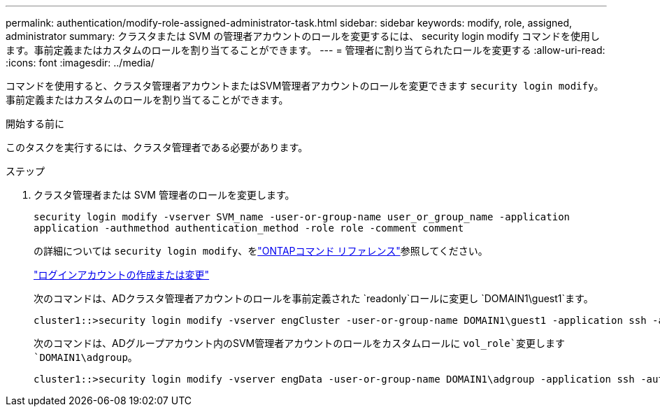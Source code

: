 ---
permalink: authentication/modify-role-assigned-administrator-task.html 
sidebar: sidebar 
keywords: modify, role, assigned, administrator 
summary: クラスタまたは SVM の管理者アカウントのロールを変更するには、 security login modify コマンドを使用します。事前定義またはカスタムのロールを割り当てることができます。 
---
= 管理者に割り当てられたロールを変更する
:allow-uri-read: 
:icons: font
:imagesdir: ../media/


[role="lead"]
コマンドを使用すると、クラスタ管理者アカウントまたはSVM管理者アカウントのロールを変更できます `security login modify`。事前定義またはカスタムのロールを割り当てることができます。

.開始する前に
このタスクを実行するには、クラスタ管理者である必要があります。

.ステップ
. クラスタ管理者または SVM 管理者のロールを変更します。
+
`security login modify -vserver SVM_name -user-or-group-name user_or_group_name -application application -authmethod authentication_method -role role -comment comment`

+
の詳細については `security login modify`、をlink:https://docs.netapp.com/us-en/ontap-cli/security-login-modify.html["ONTAPコマンド リファレンス"^]参照してください。

+
link:config-worksheets-reference.html["ログインアカウントの作成または変更"]

+
次のコマンドは、ADクラスタ管理者アカウントのロールを事前定義された `readonly`ロールに変更し `DOMAIN1\guest1`ます。

+
[listing]
----
cluster1::>security login modify -vserver engCluster -user-or-group-name DOMAIN1\guest1 -application ssh -authmethod domain -role readonly
----
+
次のコマンドは、ADグループアカウント内のSVM管理者アカウントのロールをカスタムロールに `vol_role`変更します `DOMAIN1\adgroup`。

+
[listing]
----
cluster1::>security login modify -vserver engData -user-or-group-name DOMAIN1\adgroup -application ssh -authmethod domain -role vol_role
----

